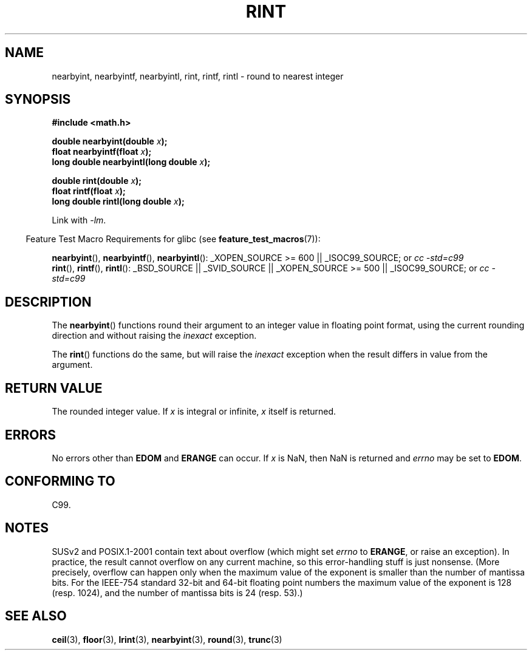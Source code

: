 .\" Copyright 2001 Andries Brouwer <aeb@cwi.nl>.
.\"
.\" Permission is granted to make and distribute verbatim copies of this
.\" manual provided the copyright notice and this permission notice are
.\" preserved on all copies.
.\"
.\" Permission is granted to copy and distribute modified versions of this
.\" manual under the conditions for verbatim copying, provided that the
.\" entire resulting derived work is distributed under the terms of a
.\" permission notice identical to this one.
.\"
.\" Since the Linux kernel and libraries are constantly changing, this
.\" manual page may be incorrect or out-of-date.  The author(s) assume no
.\" responsibility for errors or omissions, or for damages resulting from
.\" the use of the information contained herein.  The author(s) may not
.\" have taken the same level of care in the production of this manual,
.\" which is licensed free of charge, as they might when working
.\" professionally.
.\"
.\" Formatted or processed versions of this manual, if unaccompanied by
.\" the source, must acknowledge the copyright and authors of this work.
.\"
.TH RINT 3  2007-07-26 "" "Linux Programmer's Manual"
.SH NAME
nearbyint, nearbyintf, nearbyintl, rint, rintf, rintl \- round to nearest integer
.SH SYNOPSIS
.nf
.B #include <math.h>
.sp
.BI "double nearbyint(double " x );
.br
.BI "float nearbyintf(float " x );
.br
.BI "long double nearbyintl(long double " x );
.sp
.BI "double rint(double " x );
.br
.BI "float rintf(float " x );
.br
.BI "long double rintl(long double " x );
.fi
.sp
Link with \fI-lm\fP.
.sp
.in -4n
Feature Test Macro Requirements for glibc (see
.BR feature_test_macros (7)):
.in
.sp
.ad l
.BR nearbyint (),
.BR nearbyintf (),
.BR nearbyintl ():
_XOPEN_SOURCE\ >=\ 600 || _ISOC99_SOURCE; or
.I cc\ -std=c99
.br
.BR rint (),
.BR rintf (),
.BR rintl ():
_BSD_SOURCE || _SVID_SOURCE || _XOPEN_SOURCE\ >=\ 500 || _ISOC99_SOURCE; or
.I cc\ -std=c99
.ad b
.SH DESCRIPTION
The
.BR nearbyint ()
functions round their argument to an integer value in floating point
format, using the current rounding direction and without raising the
.I inexact
exception.
.LP
The
.BR rint ()
functions do the same, but will raise the
.I inexact
exception when the result differs in value from the argument.
.SH "RETURN VALUE"
The rounded integer value.
If \fIx\fP is integral or infinite,
\fIx\fP itself is returned.
.SH ERRORS
No errors other than
.B EDOM
and
.B ERANGE
can occur.
If \fIx\fP is NaN, then NaN is returned and
.I errno
may be set to
.BR EDOM .
.SH "CONFORMING TO"
C99.
.SH NOTES
SUSv2 and POSIX.1-2001 contain text about overflow (which might set
.I errno
to
.BR ERANGE ,
or raise an exception).
In practice, the result cannot overflow on any current machine,
so this error-handling stuff is just nonsense.
(More precisely, overflow can happen only when the maximum value
of the exponent is smaller than the number of mantissa bits.
For the IEEE-754 standard 32-bit and 64-bit floating point numbers
the maximum value of the exponent is 128 (resp. 1024), and the number
of mantissa bits is 24 (resp. 53).)
.SH "SEE ALSO"
.BR ceil (3),
.BR floor (3),
.BR lrint (3),
.BR nearbyint (3),
.BR round (3),
.BR trunc (3)
